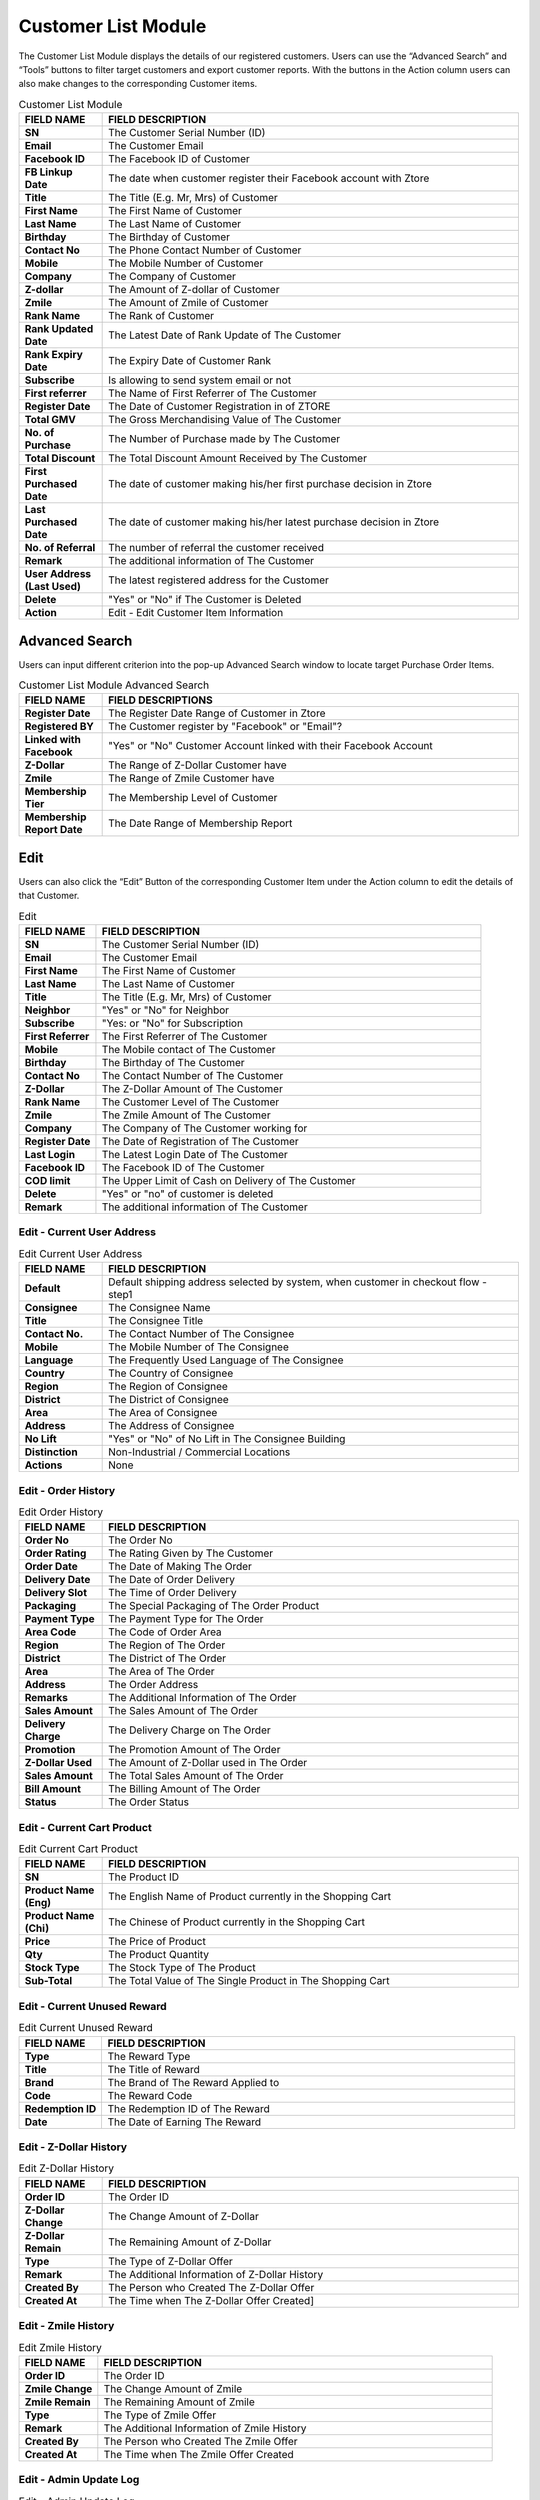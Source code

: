 ************
Customer List Module 
************
The Customer List Module displays the details of our registered customers. Users can use the “Advanced Search” and “Tools” buttons to filter target customers and export customer reports. With the buttons in the Action column users can also make changes to the corresponding Customer items.



|customerlist|



.. list-table:: Customer List Module
    :widths: 10 50
    :header-rows: 1
    :stub-columns: 1

    * - FIELD NAME
      - FIELD DESCRIPTION
    * - SN
      - The Customer Serial Number (ID)
    * - Email
      - The Customer Email
    * - Facebook ID
      - The Facebook ID of Customer
    * - FB Linkup Date
      - The date when customer register their Facebook account with Ztore
    * - Title
      - The Title (E.g. Mr, Mrs) of Customer
    * - First Name
      - The First Name of Customer
    * - Last Name
      - The Last Name of Customer
    * - Birthday
      - The Birthday of Customer
    * - Contact No
      - The Phone Contact Number of Customer
    * - Mobile
      - The Mobile Number of Customer
    * - Company
      - The Company of Customer
    * - Z-dollar
      - The Amount of Z-dollar of Customer
    * - Zmile
      - The Amount of Zmile of Customer
    * - Rank Name
      - The Rank of Customer
    * - Rank Updated Date
      - The Latest Date of Rank Update of The Customer
    * - Rank Expiry Date
      - The Expiry Date of Customer Rank
    * - Subscribe
      - Is allowing to send system email or not
    * - First referrer
      - The Name of First Referrer of The Customer
    * - Register Date
      - The Date of Customer Registration in of ZTORE\
    * - Total GMV
      - The Gross Merchandising Value of The Customer
    * - No. of Purchase
      - The Number of Purchase made by The Customer
    * - Total Discount
      - The Total Discount Amount Received by The Customer
    * - First Purchased Date
      - The date of customer making his/her first purchase decision in Ztore
    * - Last Purchased Date
      - The date of customer making his/her latest purchase decision in Ztore
    * - No. of Referral
      - The number of referral the customer received
    * - Remark
      - The additional information of The Customer
    * - User Address (Last Used)
      - The latest registered address for the Customer
    * - Delete 
      - "Yes" or "No" if The Customer is Deleted
    * - Action
      - Edit - Edit Customer Item Information
      

      
Advanced Search
==================
Users can input different criterion into the pop-up Advanced Search window to locate target Purchase Order Items.

|customeradvancedsearchbutton|
|customerlist_search|

.. list-table:: Customer List Module Advanced Search
    :widths: 10 50
    :header-rows: 1
    :stub-columns: 1

    * - FIELD NAME
      - FIELD DESCRIPTIONS
    * - Register Date
      - The Register Date Range of Customer in Ztore
    * - Registered BY
      - The Customer register by "Facebook" or "Email"?
    * - Linked with Facebook
      - "Yes" or "No" Customer Account linked with their Facebook Account
    * - Z-Dollar
      - The Range of Z-Dollar Customer have
    * - Zmile
      - The Range of Zmile Customer have
    * - Membership Tier
      - The Membership Level of Customer
    * - Membership Report Date
      - The Date Range of Membership Report
      
Edit
==================
Users can also click the “Edit” Button of the corresponding Customer Item under the Action column to edit the details of that Customer.

|customereditbutton|
|customerlist_edit|

.. list-table:: Edit
    :widths: 10 50
    :header-rows: 1
    :stub-columns: 1

    * - FIELD NAME
      - FIELD DESCRIPTION
    * - SN
      - The Customer Serial Number (ID)
    * - Email
      - The Customer Email
    * - First Name
      - The First Name of Customer
    * - Last Name
      - The Last Name of Customer
    * - Title
      - The Title (E.g. Mr, Mrs) of Customer
    * - Neighbor
      - "Yes" or "No" for Neighbor
    * - Subscribe
      - "Yes: or "No" for Subscription
    * - First Referrer
      - The First Referrer of The Customer
    * - Mobile
      - The Mobile contact of The Customer
    * - Birthday
      - The Birthday of The Customer
    * - Contact No
      - The Contact Number of The Customer
    * - Z-Dollar
      - The Z-Dollar Amount of The Customer
    * - Rank Name
      - The Customer Level of The Customer
    * - Zmile
      - The Zmile Amount of The Customer
    * - Company
      - The Company of The Customer working for
    * - Register Date
      - The Date of Registration of The Customer
    * - Last Login
      - The Latest Login Date of The Customer
    * - Facebook ID
      - The Facebook ID of The Customer
    * - COD limit
      - The Upper Limit of Cash on Delivery of The Customer
    * - Delete
      - "Yes" or "no" of customer is deleted
    * - Remark
      - The additional information of The Customer
      
Edit - Current User Address
------------------

|customerlist_edit2|

.. list-table:: Edit Current User Address
    :widths: 10 50
    :header-rows: 1
    :stub-columns: 1

    * - FIELD NAME
      - FIELD DESCRIPTION
    * - Default
      - Default shipping address selected by system, when customer in checkout flow - step1
    * - Consignee
      - The Consignee Name
    * - Title
      - The Consignee Title
    * - Contact No.
      - The Contact Number of The Consignee
    * - Mobile
      - The Mobile Number of The Consignee
    * - Language
      - The Frequently Used Language of The Consignee
    * - Country
      - The Country of Consignee
    * - Region
      - The Region of Consignee
    * - District
      - The District of Consignee
    * - Area
      - The Area of Consignee
    * - Address
      - The Address of Consignee
    * - No Lift
      - "Yes" or "No" of No Lift in The Consignee Building
    * - Distinction
      - Non-Industrial / Commercial Locations
    * - Actions
      - None
      
Edit - Order History
------------------

|customerlist_edit3|

.. list-table:: Edit Order History
    :widths: 10 50
    :header-rows: 1
    :stub-columns: 1

    * - FIELD NAME
      - FIELD DESCRIPTION
    * - Order No
      - The Order No
    * - Order Rating
      - The Rating Given by The Customer
    * - Order Date
      - The Date of Making The Order
    * - Delivery Date
      - The Date of Order Delivery
    * - Delivery Slot
      - The Time of Order Delivery
    * - Packaging
      - The Special Packaging of The Order Product
    * - Payment Type
      - The Payment Type for The Order
    * - Area Code
      - The Code of Order Area
    * - Region 
      - The Region of The Order
    * - District
      - The District of The Order
    * - Area
      - The Area of The Order
    * - Address
      - The Order Address
    * - Remarks
      - The Additional Information of The Order
    * - Sales Amount
      - The Sales Amount of The Order
    * - Delivery Charge
      - The Delivery Charge on The Order
    * - Promotion
      - The Promotion Amount of The Order
    * - Z-Dollar Used
      - The Amount of Z-Dollar used in The Order
    * - Sales Amount
      - The Total Sales Amount of The Order
    * - Bill Amount 
      - The Billing Amount of The Order
    * - Status
      - The Order Status
      
Edit - Current Cart Product
------------------

|customerlist_edit4|

.. list-table:: Edit Current Cart Product
    :widths: 10 50
    :header-rows: 1
    :stub-columns: 1

    * - FIELD NAME
      - FIELD DESCRIPTION
    * - SN
      - The Product ID
    * - Product Name (Eng)
      - The English Name of Product currently in the Shopping Cart
    * - Product Name (Chi)
      - The Chinese of Product currently in the Shopping Cart
    * - Price
      - The Price of Product
    * - Qty
      - The Product Quantity
    * - Stock Type
      - The Stock Type of The Product
    * - Sub-Total
      - The Total Value of The Single Product in The Shopping Cart
      
Edit - Current Unused Reward
------------------

|customerlist_edit5|

.. list-table:: Edit Current Unused Reward
    :widths: 10 50
    :header-rows: 1
    :stub-columns: 1

    * - FIELD NAME
      - FIELD DESCRIPTION
    * - Type
      - The Reward Type
    * - Title
      - The Title of Reward
    * - Brand
      - The Brand of The Reward Applied to
    * - Code
      - The Reward Code
    * - Redemption ID
      - The Redemption ID of The Reward
    * - Date
      - The Date of Earning The Reward
      
Edit - Z-Dollar History
------------------

|customerlist_edit6|

.. list-table:: Edit Z-Dollar History
    :widths: 10 50
    :header-rows: 1
    :stub-columns: 1

    * - FIELD NAME
      - FIELD DESCRIPTION
    * - Order ID
      - The Order ID
    * - Z-Dollar Change
      - The Change Amount of Z-Dollar
    * - Z-Dollar Remain
      - The Remaining Amount of Z-Dollar
    * - Type
      - The Type of Z-Dollar Offer
    * - Remark
      - The Additional Information of Z-Dollar History
    * - Created By
      - The Person who Created The Z-Dollar Offer
    * - Created At
      - The Time when The Z-Dollar Offer Created]
      
Edit - Zmile History
------------------

|customerlist_edit7|

.. list-table:: Edit Zmile History
    :widths: 10 50
    :header-rows: 1
    :stub-columns: 1

    * - FIELD NAME
      - FIELD DESCRIPTION
    * - Order ID
      - The Order ID
    * - Zmile Change
      - The Change Amount of Zmile
    * - Zmile Remain
      - The Remaining Amount of Zmile
    * - Type
      - The Type of Zmile Offer
    * - Remark
      - The Additional Information of Zmile History
    * - Created By
      - The Person who Created The Zmile Offer
    * - Created At
      - The Time when The Zmile Offer Created
      
Edit - Admin Update Log
------------------

|customerlist_edit8|

.. list-table:: Edit - Admin Update Log
    :widths: 10 50
    :header-rows: 1
    :stub-columns: 1

    * - FIELD NAME
      - FIELD DESCRIPTION
    * - Field Name
      - The Name of The Field being Updated
    * - Old Value
      - The Old Value of The Updated Field
    * - New Value
      - The New Value of The Updated Field
    * - Updated By
      - The Person who Made The Update
    * - Updated At
      - The Time of Making The Update
      
Other Search
==================
Users can filter different groups of customers easily by selecting the criteria in the dropdown list from the “Other Search” button.

|customerlist_othersearch|

.. list-table:: Edit - Admin Update Log
    :widths: 10 50
    :header-rows: 1
    :stub-columns: 1

    * - FIELD NAME
      - FIELD DESCRIPTION
    * - Get All
      - Show All Customer
    * - Get Neighbour
      - Show Customer with The Neighbor Field is "Yes"
    * - Get Non-Neighbour
      - Show Customer with The Neighbor Field is "No"
    * - Get Non-Delete User
      - Show Customer with The Delete Field is "No"
    * - Get Membership(Customer)
      - Show Customer with The Rank Name Field is "Standard"
    * - Get Membership(Silver)
      - Show Customer with The Rank Name Field is "Silver"
    * - Get Membership(Gold)
      - Show Customer with The Rank Name Field is "Gold"
    * - Get Membership(Platinum)
      - Show Customer with The Rank Name Field is "Platinum"
      
Customer Report
==================
Users can export different kinds Customer Report by select the types of report from the dropdown list of the “Tools” button.

|customerlist_report|

Customer Report
------------------
Users can export the basic details of targeted customer into Excel format by clicking “Export Customer Report” in the “Tools” button dropdown list.

.. list-table:: Customer Report Column Headings
    :widths: 10 50
    :header-rows: 1
    :stub-columns: 1

    * - FIELD NAME
      - FIELD DESCRIPTION
    * - SN
      - The Customer ID
    * - Email
      - The Customer Email
    * - Facebook ID
      - The Facebook ID of The Customers
    * - Date of link up with Facebook
      - The Date of Linking Up The Customer FB Account with Ztore
    * - Title
      - The Title of The Customer
    * - First Name
      - The Customer First Name
    * - Last Name
      - The Customer Last Name
    * - Birthday
      - The Customer Birthday
    * - Contact No
      - The Contact Number of The Customer
    * - Mobile
      - The Mobile Number of The Customer
    * - Company
      - The Customer Working Company
    * - Z-Dollar
      - The Amount of Z-Dollar of The Customer
    * - Zmile
      - The Zmile of The Customer
    * - Rank Name
      - The Customer Rank
    * - Rank Updated Date
      - The Latest Date of Rank Updated
    * - Rank Expiry Date
      - The Expiry Date of The Customer Rank
    * - Register Date
      - The Register Date of The Customer Account
    * - Total GMV
      - The Total Gross Merchandising Value purchased by The Customer
    * - No. of Purchase
      - The Number of Purchase Made by The Customer
    * - Total Discounted
      - The Total Discounted Value of The Customer
    * - First Purchase Date
      - The Date of First Purchase of The Customer
    * - First Order SN
      - The Order ID of The First Order 
    * - Last Purchase Date
      - The Latest Date of Purchase made by The Customer
    * - No. of Referral
      - The Number of Referral The Customer have
    * - Referral by customer ID
      - The Customer ID of The Referrer
    * - Referral by customer Email
      - The Customer Email of The Referrer
    * - Remark
      - The Additional Information of The Customer)
    * - Address (Last Used)
      - The Latest Address Used by The Customer
    * - Address Distinction
      - Commercial/Non-commercial
      
Membership Report
------------------
Users can export the ordering details of targeted customer into Excel format by clicking “Export Membership Report” in the “Tools” button dropdown list.

.. list-table:: Membership Report Column Headings
    :widths: 10 50 50
    :header-rows: 1
    :stub-columns: 1

    * - FIELD NAME
      - FIELD DESCRIPTION
      - CALCULATION
    * - SN
      - The Customer ID
      -
    * - Email
      - The Customer Email
      -
    * - Title
      - The Customer Title
      -
    * - First Name
      - The Customer First Name
      - 
    * - Last Name
      - The Customer Last Name
      - 
    * - Birthday
      - The Customer Birthday
      -
    * - First purchase date
      - The Date of First Purchase Made by The Customer
      -
    * - Last purchase date
      - The Date of Latest Purchase Made by The Customer
      -
    * - Last order no.
      - The Order ID of The Latest Purchase
      -
    * - First membership date
      - The Date of The Customer registering the First membership
      -
    * - Z-Dollar
      - The Amount of Z-Dollar of The Customer
      -
    * - Zmile
      - The Zmile of The Customer
      -
    * - Current membership tier
      - The Customer Rank
      -
    * - Highest membership tier reached
      - The Highest Customer Level the Customer Attained
      -
    * - Last membership tier
      - The Latest Customer Level The Customer is having
      -
    * - Current membership tier start date
      - The Starting date of The current membership of The Customer
      -
    * - Current membership tier expiry date
      - The Final date of The current membership of The Customer
      -
    * - Day since last purchase
      - The Date of Latest Purchase Made by The Customer
      -
    * - Activeness
      - Membership activeness status
      - (Today - last purchase date), 
        if >180: lost; 
        if 71-180: Inactive; 
        if ≤70: Active 
    * - Total Zmiles earned
      - The Total Amount of Zmiles The Customer Earned
      -
    * - Total Redemption
      - The Total Redemption Amount The Customer Received
      -
    * - No. of order in the period
      - How many valid orders created within the period
      - Period ref by Membership Report Date in Advanced Search
    * - Average basket in the period
      - The Average Basket Level of The Customer in The Current Membership Period
      -
    * - Total GMV in the period
      - The Gross Merchandising Value of The Customer Purchased in The Current Membership Period
      -
    * - Zmiles earned in the period
      - The Zmile of The Customer in The Current Membership Period
      -
    * - Zmile Module Amendment in the period
      - How many zmile adjusted in the period
      - Only count the adjusted in CMS Zmile Module
    * - Expired Zmiles in the period
      - How many zmile expired in the period
      - Only count the reason as expired
    * - Level-up Deducted Zmiles in the period
      - How many zmile used in Levelup (grade) / Renew the grade / Down grade
      - Levelup / Renew : reduce the next / current grade condition zmile
        Downgrade : reduce all Zmile

Membership Redemption Report
------------------
Users can see the redemption progress of selected customers in Excel format.

.. list-table:: Customer Report Column Headings
    :widths: 10 50
    :header-rows: 1
    :stub-columns: 1

    * - FIELD NAME
      - FIELD DESCRIPTIONS
    * - SN
      - The Customer ID
    * - Email
      - The Customer Email
    * - Title
      - The Customer Title
    * - First Name
      - The First Name of The Customer
    * - Last Name
      - The Last Name of The Customer
    * - Current membership tier
      - The Current Membership Rank of The Customer
    * - Coupon quota
      - The Upper Limit of Coupons received by The Customer
    * - Product quota
      - The Upper Limit of Product Redemptions received by The Customer
    * - Event quota
      - The Upper Limit of Event Redemptions received by The Customer
    * - Coupon redemption
      - The Amount of Coupons received by The Customer
    * - Product redemption
      - The Amount of Product Redemptions received by The Customer
    * - Event redemption
      - The Amount of Event Redemptions received by The Customer


.. |customerlist| image:: customerlist.JPG
.. |customeradvancedsearchbutton| image:: Customeradvancedsearchbutton.JPG
.. |customerlist_search| image:: customerlist_search.JPG
.. |customereditbutton| image:: Customereditbutton.JPG
.. |customerlist_edit| image:: customerlist_edit.JPG
.. |customerlist_edit2| image:: customerlist_edit2.JPG
.. |customerlist_edit3| image:: customerlist_edit3.JPG
.. |customerlist_edit4| image:: customerlist_edit4.JPG
.. |customerlist_edit5| image:: customerlist_edit5.JPG
.. |customerlist_edit6| image:: customerlist_edit6.JPG
.. |customerlist_edit7| image:: customerlist_edit7.jpg
.. |customerlist_edit8| image:: customerlist_edit8.JPG
.. |customerlist_othersearch| image:: customerlist_othersearch.JPG
.. |customerlist_report| image:: customerlist_report.JPG
